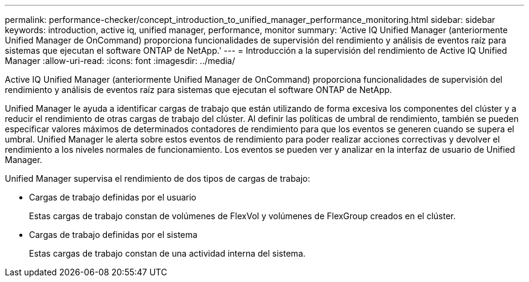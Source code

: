 ---
permalink: performance-checker/concept_introduction_to_unified_manager_performance_monitoring.html 
sidebar: sidebar 
keywords: introduction, active iq, unified manager, performance, monitor 
summary: 'Active IQ Unified Manager (anteriormente Unified Manager de OnCommand) proporciona funcionalidades de supervisión del rendimiento y análisis de eventos raíz para sistemas que ejecutan el software ONTAP de NetApp.' 
---
= Introducción a la supervisión del rendimiento de Active IQ Unified Manager
:allow-uri-read: 
:icons: font
:imagesdir: ../media/


[role="lead"]
Active IQ Unified Manager (anteriormente Unified Manager de OnCommand) proporciona funcionalidades de supervisión del rendimiento y análisis de eventos raíz para sistemas que ejecutan el software ONTAP de NetApp.

Unified Manager le ayuda a identificar cargas de trabajo que están utilizando de forma excesiva los componentes del clúster y a reducir el rendimiento de otras cargas de trabajo del clúster. Al definir las políticas de umbral de rendimiento, también se pueden especificar valores máximos de determinados contadores de rendimiento para que los eventos se generen cuando se supera el umbral. Unified Manager le alerta sobre estos eventos de rendimiento para poder realizar acciones correctivas y devolver el rendimiento a los niveles normales de funcionamiento. Los eventos se pueden ver y analizar en la interfaz de usuario de Unified Manager.

Unified Manager supervisa el rendimiento de dos tipos de cargas de trabajo:

* Cargas de trabajo definidas por el usuario
+
Estas cargas de trabajo constan de volúmenes de FlexVol y volúmenes de FlexGroup creados en el clúster.

* Cargas de trabajo definidas por el sistema
+
Estas cargas de trabajo constan de una actividad interna del sistema.


